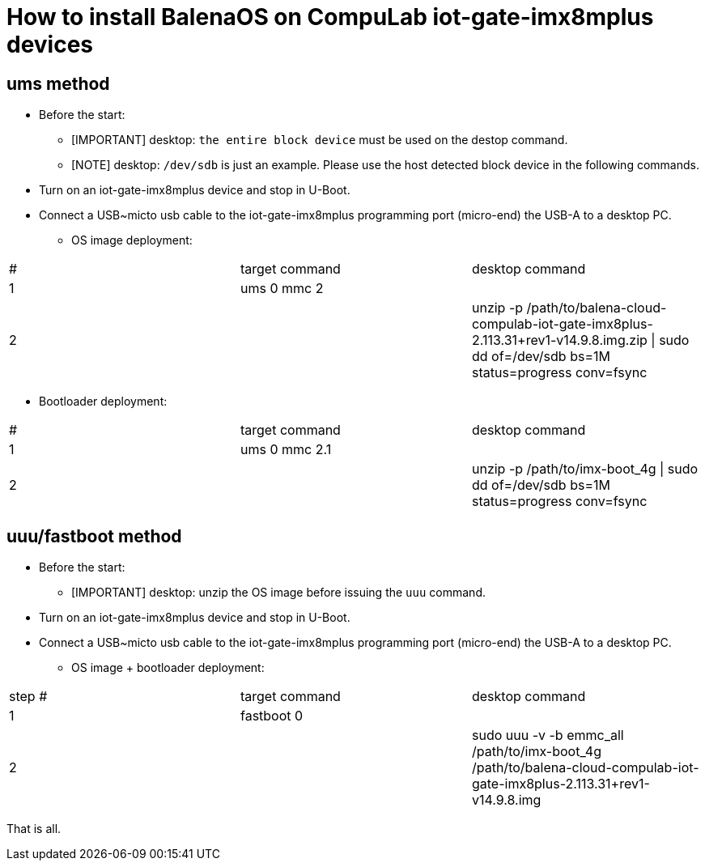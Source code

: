 # How to install BalenaOS on CompuLab iot-gate-imx8mplus devices

## ums method
* Before the start:
** [IMPORTANT]
desktop: `the entire block device` must be used on the destop command.

** [NOTE]
desktop: `/dev/sdb` is just an example.
Please use the host detected block device in the following commands.

* Turn on an iot-gate-imx8mplus device and stop in U-Boot.
* Connect a USB~micto usb cable to the iot-gate-imx8mplus programming port (micro-end) the USB-A to a desktop PC.
** OS image deployment:

[cols="1,1,1"]
|===
|#
|target command
|desktop command

|1
|ums 0 mmc 2
|

|2
|
|unzip -p /path/to/balena-cloud-compulab-iot-gate-imx8plus-2.113.31+rev1-v14.9.8.img.zip \| sudo dd of=/dev/sdb bs=1M status=progress conv=fsync
|===

** Bootloader deployment:

[cols="1,1,1"]
|===
|#
|target command
|desktop command

|1
|ums 0 mmc 2.1
|

|2
|
|unzip -p /path/to/imx-boot_4g \| sudo dd of=/dev/sdb bs=1M status=progress conv=fsync
|===

## uuu/fastboot method
* Before the start:
** [IMPORTANT]
desktop: unzip the OS image before issuing the `uuu` command.

* Turn on an iot-gate-imx8mplus device and stop in U-Boot.
* Connect a USB~micto usb cable to the iot-gate-imx8mplus programming port (micro-end) the USB-A to a desktop PC.
** OS image + bootloader deployment:

[cols="1,1,1"]
|===
|step #
|target command
|desktop command

| 1
|fastboot 0
|

| 2
|
|sudo uuu -v -b emmc_all /path/to/imx-boot_4g /path/to/balena-cloud-compulab-iot-gate-imx8plus-2.113.31+rev1-v14.9.8.img
|===

That is all.
